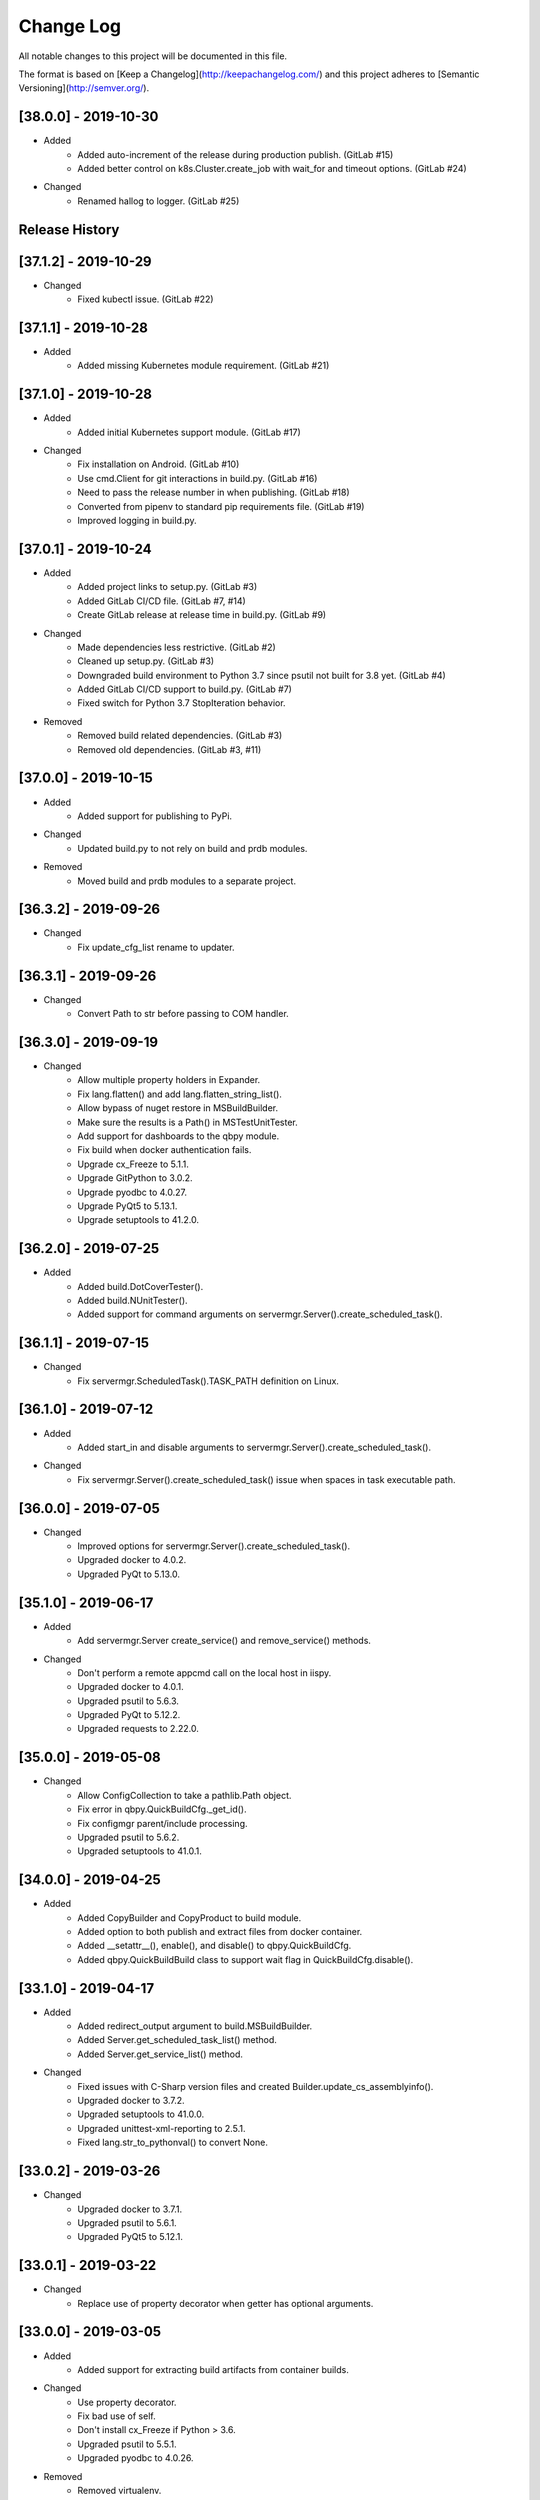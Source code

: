 Change Log
==========
All notable changes to this project will be documented in this file.

The format is based on [Keep a Changelog](http://keepachangelog.com/)
and this project adheres to [Semantic Versioning](http://semver.org/).

.. cSpell:ignore platarch, cmds, psutil, servermgr, pywin, sqlscript, verfiles, cloudmgr, qbpy, pkgtype, unittest, recopytree, pathlib, pypiwin, pythonval, fileutil
.. cSpell:ignore hallog, cmsclient, civars, chmodtree, sysutl, cmdspec, webapp, virtualwrapper, configmgr, buildname, vsver, hasapp, useshell, GNUC, envcfg, pipenv
.. cSpell:ignore statemachine, psexec, getattr, contextlib, logname, xmltodict, ignorestderr, USERPROFILE, netutil, assemblyinfo, setattr, iispy, virtualenv, prdb, syscmd

[38.0.0] - 2019-10-30
---------------------
- Added
    - Added auto-increment of the release during production publish. (GitLab #15)
    - Added better control on k8s.Cluster.create_job with wait_for and timeout options. (GitLab #24)

- Changed
    - Renamed hallog to logger. (GitLab #25)


Release History
---------------

[37.1.2] - 2019-10-29
---------------------
- Changed
    - Fixed kubectl issue. (GitLab #22)

[37.1.1] - 2019-10-28
---------------------
- Added
    - Added missing Kubernetes module requirement. (GitLab #21)

[37.1.0] - 2019-10-28
---------------------
- Added
    - Added initial Kubernetes support module. (GitLab #17)

- Changed
    - Fix installation on Android. (GitLab #10)
    - Use cmd.Client for git interactions in build.py. (GitLab #16)
    - Need to pass the release number in when publishing. (GitLab #18)
    - Converted from pipenv to standard pip requirements file. (GitLab #19)
    - Improved logging in build.py.

[37.0.1] - 2019-10-24
---------------------
- Added
    - Added project links to setup.py. (GitLab #3)
    - Added GitLab CI/CD file. (GitLab #7, #14)
    - Create GitLab release at release time in build.py. (GitLab #9)

- Changed
    - Made dependencies less restrictive. (GitLab #2)
    - Cleaned up setup.py. (GitLab #3)
    - Downgraded build environment to Python 3.7 since psutil not built for 3.8 yet. (GitLab #4)
    - Added GitLab CI/CD support to build.py. (GitLab #7)
    - Fixed switch for Python 3.7 StopIteration behavior.

- Removed
    - Removed build related dependencies. (GitLab #3)
    - Removed old dependencies. (GitLab #3, #11)

[37.0.0] - 2019-10-15
---------------------
- Added
    - Added support for publishing to PyPi.

- Changed
    - Updated build.py to not rely on build and prdb modules.

- Removed
    - Moved build and prdb modules to a separate project.


[36.3.2] - 2019-09-26
---------------------
- Changed
    - Fix update_cfg_list rename to updater.

[36.3.1] - 2019-09-26
---------------------
- Changed
    - Convert Path to str before passing to COM handler.

[36.3.0] - 2019-09-19
---------------------
- Changed
    - Allow multiple property holders in Expander.
    - Fix lang.flatten() and add lang.flatten_string_list().
    - Allow bypass of nuget restore in MSBuildBuilder.
    - Make sure the results is a Path() in MSTestUnitTester.
    - Add support for dashboards to the qbpy module.
    - Fix build when docker authentication fails.
    - Upgrade cx_Freeze to 5.1.1.
    - Upgrade GitPython to 3.0.2.
    - Upgrade pyodbc to 4.0.27.
    - Upgrade PyQt5 to 5.13.1.
    - Upgrade setuptools to 41.2.0.

[36.2.0] - 2019-07-25
---------------------
- Added
    - Added build.DotCoverTester().
    - Added build.NUnitTester().
    - Added support for command arguments on servermgr.Server().create_scheduled_task().

[36.1.1] - 2019-07-15
---------------------
- Changed
    - Fix servermgr.ScheduledTask().TASK_PATH definition on Linux.

[36.1.0] - 2019-07-12
---------------------
- Added
    - Added start_in and disable arguments to servermgr.Server().create_scheduled_task().

- Changed
    - Fix servermgr.Server().create_scheduled_task() issue when spaces in task executable path.

[36.0.0] - 2019-07-05
---------------------
- Changed
    - Improved options for servermgr.Server().create_scheduled_task().
    - Upgraded docker to 4.0.2.
    - Upgraded PyQt to 5.13.0.

[35.1.0] - 2019-06-17
---------------------
- Added
    - Add servermgr.Server create_service() and remove_service() methods.

- Changed
    - Don't perform a remote appcmd call on the local host in iispy.
    - Upgraded docker to 4.0.1.
    - Upgraded psutil to 5.6.3.
    - Upgraded PyQt to 5.12.2.
    - Upgraded requests to 2.22.0.


[35.0.0] - 2019-05-08
---------------------
- Changed
    - Allow ConfigCollection to take a pathlib.Path object.
    - Fix error in qbpy.QuickBuildCfg._get_id().
    - Fix configmgr parent/include processing.
    - Upgraded psutil to 5.6.2.
    - Upgraded setuptools to 41.0.1.

[34.0.0] - 2019-04-25
---------------------
- Added
    - Added CopyBuilder and CopyProduct to build module.
    - Added option to both publish and extract files from docker container.
    - Added __setattr__(), enable(), and disable() to qbpy.QuickBuildCfg.
    - Added qbpy.QuickBuildBuild class to support wait flag in QuickBuildCfg.disable().

[33.1.0] - 2019-04-17
---------------------
- Added
    - Added redirect_output argument to build.MSBuildBuilder.
    - Added Server.get_scheduled_task_list() method.
    - Added Server.get_service_list() method.

- Changed
    - Fixed issues with C-Sharp version files and created Builder.update_cs_assemblyinfo().
    - Upgraded docker to 3.7.2.
    - Upgraded setuptools to 41.0.0.
    - Upgraded unittest-xml-reporting to 2.5.1.
    - Fixed lang.str_to_pythonval() to convert None.

[33.0.2] - 2019-03-26
---------------------
- Changed
    - Upgraded docker to 3.7.1.
    - Upgraded psutil to 5.6.1.
    - Upgraded PyQt5 to 5.12.1.

[33.0.1] - 2019-03-22
---------------------
- Changed
    - Replace use of property decorator when getter has optional arguments.

[33.0.0] - 2019-03-05
---------------------
- Added
    - Added support for extracting build artifacts from container builds.

- Changed
    - Use property decorator.
    - Fix bad use of self.
    - Don't install cx_Freeze if Python > 3.6.
    - Upgraded psutil to 5.5.1.
    - Upgraded pyodbc to 4.0.26.

- Removed
    - Removed virtualenv.

[32.0.0] - 2019-02-14
---------------------
- Added
    - Added support for nested configurations.
    - Added build.ConfigurationBuilder() argument ignore_configs.
    - Added start and stop methods to iispy.IISInstance.
    - Added ignore_files and no_expand_files to build.ConfigurationBuilder and expander.Expander.expand_directory().
    - Added prdb.Product.children property.

- Changed
    - Server().get_iis_instance() should return local reference.
    - Made all names more Pythonic.
    - Made module constants into class member variables where possible.
    - Fixed usage of configure and make in GNUBuilder.
    - Upgraded psutil to 5.5.0.
    - Upgraded pyQt to 5.12.
    - Upgraded setuptools to 40.8.0.

[31.0.0] - 2019-01-11
---------------------
- Added
    - Added qbpy.QuickBuildCfg.remove() method.

- Changed
    - Fix git errors on push not throwing catch-able exceptions.
    - Updated PRDB schema to use good python naming convention.
    - Make sure iispy module does not cause an import failure on Linux.
    - Provide proper iteration on groups, classes, and properties in prdb module.
    - Provide interface for adding a property class.
    - Upgraded docker to 3.7.0.
    - Upgraded p4python to 2018.2.1743033.
    - Upgraded pyodbc to 4.0.25.
    - Upgraded unittest-xml-reporting to 2.2.1.

[30.0.3] - 2019-01-09
---------------------
- Changed
    - Fix expander.Expander.evaluate_expression().

[30.0.2] - 2018-12-18
---------------------
- Changed
    - Fix build.EUPBuilder commander.Commander variable handling.

[30.0.1] - 2018-12-17
---------------------
- Changed
    - Revert inadvertent PRDB schema change.

[30.0.0] - 2018-12-13
---------------------
- Changed
    - Improved platarch.Platform().
    - Use commander.Commander() to parse build arguments.
    - Improved cx_Freeze package creation logic.
    - Moved cmds functions to sysutil.
    - Renamed cmds module to commander.
    - Upgraded docker to to 3.6.0.
    - Upgraded psutil to to 5.4.8.
    - Upgraded requests to 2.21.0.
    - Upgraded setuptools to 40.6.3.
    - Final Pylint cleanup.

- Removed
    - Moved BaRT specific support module to BaRT.

[29.1.1] - 2018-11-29
---------------------
- Changed
    - Fixed remote_powershell member of iispy.IISInstance.

[29.1.0] - 2018-11-27
---------------------
- Added
    - Added no_powershell option to iispy.IISInstance.

[29.0.2] - 2018-11-20
---------------------
- Changed
    - Fix double remote option sent to syscmd by iispy.appcmd().

[29.1.0] - 2018-11-02
---------------------
- Changed
    - User the docker client to manage Google registry images.
    - Upgraded setuptools to 40.5.0.

[29.0.1] - 2018-10-24
---------------------
- Changed
    - Fixed servermgr.Service.get_service() on Windows.

[29.0.0] - 2018-10-22
---------------------
- Added
    - Added servermgr.LoadBalancer support for adding a VIP.
    - Added upstart support to servermgr.Service().

- Changed
    - Fixed SysV service management in servermgr.LinuxService.
    - Upgraded docker to to 3.5.1.
    - Upgraded requests to 2.20.0.

[28.0.3] - 2018-10-10
---------------------
- Changed
    - Fixed service servermgr service detection on non-systemctl Linux systems.

[28.0.3] - 2018-10-08
---------------------
- Changed
    - Pass credentials on remote command in servermgr.Server.run_command().

[28.0.2] - 2018-10-04
---------------------
- Changed
    - Upgraded PyQt to to 5.11.3.
    - Upgraded pywin32 to 224.

[28.0.1] - 2018-10-02
---------------------
- Changed
    - Fixed issue with servermgr.LinuxService.status failing on Linux2.

[28.0.0] - 2018-09-26
---------------------
- Added
    - Added support for running remote commands using PowerShell from Windows to Windows.

- Changed
    - Pylint cleanup of servermgr module.

- Removed
    - Removed sqlscript module.

[27.3.0] - 2018-09-24
---------------------
- Added
    - Added virtual directory support to iispy.IISObject management.

- Changed
    - Improved appcmd handling in iispy module.
    - Upgraded setuptools to 40.4.3.
    - Pylint cleanup of setup.py.

[27.2.0] - 2018-09-19
---------------------
- Added
    - Added start/stop support to iispy.IISObject management.

- Changed
    - Upgraded setuptools to 40.4.1.
    - Pylint cleanup in iispy module.

[27.1.0] - 2018-09-07
---------------------
- Changed
    - Improved cms.Client.merge().

[27.0.0] - 2018-08-24
---------------------
- Added
    - Added cms.Client.chmod_files().

- Changed
    - Fix build.DockerDotNetCoreProduct() default for verfiles.
    - Return AttributeError to fix hasattr() usage.
    - Fixed issue with cms.Client.switch() creating existing branch.
    - Convert cms to use arg list rather than requiring lists.
    - Upgraded docker to 3.5.0.
    - Upgraded google-cloud to 0.34.0.
    - Upgraded psutil to 5.4.7.
    - Upgraded pyodbc to 4.0.24.
    - Upgraded setuptools to 40.2.0.
    - Pylint cleanup on cms module.

[26.4.3] - 2018-08-08
---------------------
- Changed
    - Ignoring stderr in cloudmgr.Image.manage().

[26.4.2] - 2018-08-08
---------------------
- Changed
    - Ignoring stderr in cloudmgr.Image.tag().
    - Pylint cleanup on cloudmgr module.

[26.4.1] - 2018-08-08
---------------------
- Changed
    - Fixed issue with cmds.SysCmdRunner keeping keys from last run.
    - Fix expander.Expander.expand_file() failure when intermediate empty directories don't exist.
    - expander.Expander.expand_directory() double recurses into directories.
    - Pylint cleanup on expander module.

[26.4.0] - 2018-08-01
---------------------
- Added
    - Added build.DockerNodeProduct() and build.DockerDotNetCoreProduct().

- Changed
    - Fix qbpy issues.
    - Upgraded GitPython to 2.1.11.
    - Upgraded setuptools to 40.0.0.

[26.3.0] - 2018-07-13
---------------------
- Added
    - Added timeout parameter to servermgr.Process.manage().

- Changed
    - Fixed timeout checks in servermgr.

[26.2.0] - 2018-07-12
---------------------
- Added
    - Added timeout parameter to servermgr.Service.manage().

- Changed
    - sysutil.syscmd(): Add an extra -t to ssh on remote calls to prevent blocking in some situations.

[26.1.3] - 2018-07-11
---------------------
- Changed
    - Re-enable remove service management for Linux.

[26.1.2] - 2018-07-09
---------------------
- Changed
    - Missed case compare change when running on Windows.

[26.1.1] - 2018-07-09
---------------------
- Changed
    - Ignore case on Windows when running command drivers.

[26.1.0] - 2018-07-05
---------------------
- Added
    - Added pyodbc module at version 4.0.23.

- Changed
    - Upgraded docker to 3.4.1.
    - Upgraded PyQt5 to 5.11.2.

[26.0.1] - 2018-06-29
---------------------
    - Fixed issues where servermgr.Server().get_service() thrown an error rather than None if the service is not found on CentOS 6.9.

[26.0.0] - 2018-06-29
---------------------
- Added
    - Added support for Linux processes in servermgr.
    - Added EUPBuilder and EUPProduct.

- Changed
    - Fixed issues with servermgr.ServerPath when Server is local.
    - Improved servermgr.ServerPath.copy() logic when remote is local.
    - Upgraded requests to 2.19.1.
    - Upgraded docker to 3.4.0.

[25.0.1] - 2018-06-06
---------------------
- Changed
    - Fix issue setting default verfiles for MSBuild DB projects.

[25.0.0] - 2018-06-06
---------------------
- Changed
    - Remove product definition defaults except for name from prdb.ProductDB.add_product().

[24.1.0] - 2018-06-05
---------------------
- Added
    - Added support for new code roll parameters to prdb.ProductDB.add_product().

[24.0.1] - 2018-06-05
---------------------
- Changed
    - Fix version calculations in build module.

[24.0.0] - 2018-06-05
---------------------
- Added
    - Added pkgtype arg to build.MavenBuilder class.
    - Added ant support.
    - Added support for creating, switching and merging git branches.

- Changed
    - Pass release argument to maven in build.MavenBuilder.
    - Moved argument processing from build execution to Product instantiation.
    - Converted initializers to use tuple() instead of None guard.
    - Accept default args in ActionCommandRunner.
    - Improved git branch management.
    - Upgraded google-cloud to 0.33.1.
    - Upgraded GitPython to 2.1.10.
    - Upgraded setuptools to 39.2.0.
    - Upgraded unittest-xml-reporting to 2.2.0.

[23.0.0] - 2018-05-01
---------------------
- Changed
    - Upgraded docker to 3.3.0.
    - Upgraded setuptools to 39.1.0.

- Removed
    - Removed sysutil.recopytree().

[22.2.2] - 2018-04-25
---------------------
- Changed
    - Remove Google Cloud login on every command.

[22.2.1] - 2018-04-25
---------------------
- Changed
    - Need to login to Google Cloud instance before every command.

[22.2.0] - 2018-04-24
---------------------
- Added
    - Added lang.flatten() and flatten_output argument to sysutil.syscmd().

- Changed
    - GitPython doesn't handle pathlib.Path objects.

[22.1.5] - 2018-04-18
---------------------
- Changed
    - Fixed issue where fileutil.unpack does not work if dest argument is used.

[22.1.4] - 2018-04-17
---------------------
- Changed
    - Fixed minor_version calculation for single word versions.

[22.1.3] - 2018-04-17
---------------------
- Changed
    - Fixed minor_version calculation for single word versions.

[22.1.2] - 2018-04-16
---------------------
- Removed
    - Removed pypiwin32 since docker specifies a fixed version.

[22.1.1] - 2018-04-16
---------------------
- Added
    - Added pypiwin32 back as it is used by some other package.

- Changed
    - Fix minor issues with maven builds.

[22.1.0] - 2018-04-13
---------------------
- Added
    - Added build.VisualStudioDatabase product type.
    - Added build.MavenBuilder and MavenProduct.
    - Added ability to parse python data types in lang.str_to_pythonval().
    - Added append_stderr option to sysutil.syscmd().

- Changed
    - Fix fileutil.unpack to work with pathlib.Path objects.
    - Upgrade docker to 3.2.1.
    - Improved SQLScript.execute().

[22.0.0] - 2018-03-30
---------------------
- Added
    - Added cmds.SysCmdRunner as a generalized replacement of build.run_build_command.
    - Added cloudmgr module.
    - Added support for adding and removing IIS sites, apps, and pools.
    - Added support for adding and removing servermgr.ScheduledTask.

- Changed
    - Added ability to use hallog.Logger without writing to a file.
    - Make sure npm calls fail when returning a non-zero error code.
    - Fixed issue with setting a null list of version files on MSBuildBuilder.
    - Update docker to 3.1.4.
    - Update GitPython to 2.1.9.

[21.0.0] - 2018-03-19
---------------------
- Added
    - Added artifact archive support to base Builder class.

- Changed
    - Fix Windows to Windows remote file copy in servermgr.ServerPath().copy().
    - Fix build.ConfigurationBuilder use of verfiles.
    - Update docker to 3.1.3.

- Removed
    - Removed automated post-build expansion of config files in build.Builder.execute().
    - Removed arch argument to build.Builder.

[20.0.0] - 2018-03-19
---------------------
-Changed
    - Overhaul servermgr.ServerPath() to subclass pathlib.PurePath().
    - Update setuptools to 39.0.1.

[19.0.2] - 2018-03-16
---------------------
-Changed
    - Fixed use of walk with Path().

[19.0.1] - 2018-03-14
---------------------
-Changed
    - Use the --pull option on docker builds.

[19.0.0] - 2018-03-13
---------------------
- Added
    - Added branch and environment information to PRDB.
    - Added support for .Net Core versioning in .csproj files.

-Changed
    - Changed from os.path usage to pathlib.Path.
    - Update docker to 3.1.1
    - Update PyQt5 to 5.10.1
    - Update pywin32 to 223
    - Update setuptools to 38.5.2

- Removed
    - Removed the PRDB build, release, and revision information.
    - Removed workspace and cmsclient support.

[18.0.0] - 2018-02-21
---------------------
- Added
    - Added build.DockerUnitTester for extracting test results run during Docker image build.

- Changed
    - Use Docker Python API instead of Docker CLI.

- Removed
    - Removed the civars.txt file.

[17.1.3] - 2018-02-19
---------------------
- Added
    - Added Docker Python API.

- Changed
    - Fixed servermgr module use of sysutil.syscmd.

[17.1.2] - 2018-02-13
---------------------
- Changed
    - Improved menu.SimpleMenu implementation.
    - Update setuptools to 38.5.1
    - Update unittest-xml-reporting to 2.1.1
    - Update p4python to 2017.2.1615960

[17.1.1] - 2018-02-01
---------------------
- Changed
    - Fixed issue using both lists and tuples.

[17.1.0] - 2018-01-30
---------------------
- Added
    - Added extra_vars argument to build.ConfigurationBuilder.

[17.0.0] - 2018-01-29
---------------------
- Changed
    - Update pypiwin32 to 222.
    - Update PyQt5 to 5.10.
    - Changed the repo reference file name.
    - Always publish repo references in artifacts directory for Docker builds.

- Removed
    - Removed slacker dependency.
    - Removed obsolete static variable.

[16.1.0] - 2018-01-18
---------------------
- Added
    - Added support for Docker images push to Google Cloud registry.

[16.0.1] - 2018-01-11
---------------------
- Changed
    - Fixed build.VisualStudioApplication to work with MSBuildBuilder changes.

[16.0.0] - 2018-01-10
---------------------
- Added
    - Added netutil.download.
    - Added support for enabling/disabling system services.
    - Added to sysutil: create_user, create_groups.

- Changed
    - Replace sysutil.chmodtree with chmod/chown with recursive parameter.
    - Make Cmd driver processing case-sensitive.
    - Update sysutl.syscmd to take command, arg1, arg2 rather than cmdspec.
    - Updated internal version number to three digits.
    - Fixed error with unpacking compressed tar files.
    - Update setuptools to 38.4.0.

[15.4.0] - 2017-12-19
---------------------
- Added
    - Improved MSTest support.
    - Build completed successfully message.

- Changed
    - Update default version file for webapp project type.
    - Update setuptools to 38.2.4.
    - Update virtualwrapper-win to 1.2.5.
    - Update GitPython to 2.1.8.
    - Update cx_Freeze to 5.1.1.

[15.3.0] - 2017-12-07
---------------------
- Added
    - Added VisualStudioWebsite and VisualStudioWebapp.

- Changed
    - Improve product and builder argument handling.
    - Added leader to build messages.
    - Change Docker tag to be just the buildname.

- Removed
    -Removed vsver argument to Visual Studio products and builders.

[15.2.0] - 2017-11-30
---------------------
- Added
    - Added create_package argument to CxFreezeBuilder.

- Changed
    - Don't require packages which aren't available in Docker Alpine containers.
    - Don't install PyQt5 on unsupported Linux distributions.
    - Improve Linux build OS determination in platarch.get_type.

[15.1.1] - 2017-11-29
---------------------
- Changed
    - Make sure all __getattr__ calls raise AttributeError on failure.

[15.1.0] - 2017-11-28
---------------------
- Added
    - Added VisualStudioWebapp product type.
    - Added hasapp option to VisualStudioWebsite product type.

- Changed
    - Update setuptools to 38.2.3.

[15.0.5] - 2017-11-27
---------------------
- Changed
    - Update setuptools to 38.2.1.
    - Update PyQt5 to 5.9.2.

[15.0.4] - 2017-11-22
---------------------
- Changed
    - Updated multi-server build config file handling.
    - Update setuptools to 37.0.0.
    - Update virtualwrapper-win to 1.2.4.
    - Update PyQt5 to 5.9.1 on Linux.

[15.0.3] - 2017-11-16
---------------------
- Changed
    - Fix multi-server build config file handling.

[15.0.2] - 2017-11-15
---------------------
- Changed
    - Fix build config file handling.

[15.0.1] - 2017-11-13
---------------------
- Changed
    - PyQt5 downgraded to 5.9 on Linux since 5.9.1 is not available.

[15.0.0] - 2017-11-13
---------------------
- Changed
    - Improve the way build arguments are passed to the build through the command line.
    - Allow more control of docker registry push.
    - Don't print debugging output unless environment variable set.
    - Updated dependencies: setuptools to 36.7.1, PyQt5 to 5.9.1.

[14.0.4] - 2017-11-08
---------------------
- Changed
    - Add more ignore strings to npm build.

[14.0.3] - 2017-11-06
---------------------
- Changed
    - PROG_FILES should have the same data type on Linux as Windows.

[14.0.2] - 2017-11-06
---------------------
- Changed
    - Fixed issue with PROG_FILES import on Linux.

[14.0.1] - 2017-11-06
---------------------
- Changed
    - Fixed issue with PROG_FILES import on Linux.

[14.0.0] - 2017-11-06
---------------------
- Added
    - Added VisualStudioBuilder and VisualStudioWebsite.
    - Added MSTestUnitTester.
    - Added support for running remote commands on a different OS.
    - Add cross-platform support to servermgr module.
    - Moved Procedure classes from HAL to new expander module.

- Changed
    - Moved Expander from fileutil to new expander module.
    - Fix Node build on Windows.
    - Allow servermgr.Server() usage to default to localhost.
    - Renamed all Exceptions to Errors.
    - Update setuptools to 36.6.0.
    - Update virtualwrapper-win to 1.2.3.

- Remove
    - netutil.remote_copy replaced by servermgr.ServerPath.copy.

[13.2.3] - 2017-10-09
---------------------
- Changed
    - Fix Node build on Windows.

[13.2.2] - 2017-10-03
---------------------
- Changed
    - Update GitPython to 2.1.7.

[13.2.1] - 2017-09-28
---------------------
- Changed
    - Add more strings to ignore during npm commands.

[13.2.0] - 2017-09-26
---------------------
- Changed
    - Improve Node.js builds.
    - Update GitPython to 2.1.6.

[13.1.4] - 2017-09-25
---------------------
- Changed
    - Inhibit un-checkout on PRDB close for Git.

[13.1.3] - 2017-09-21
---------------------
- Changed
    - Speed up Git info clients by cloning to depth 1.

[13.1.2] - 2017-09-21
---------------------
- Removed
    - IMPORT_GIT and IMPORT_PERFORCE don't work as expected.

[13.1.1] - 2017-09-21
---------------------
- Added
    - IMPORT_GIT control flag.

[13.1.0] - 2017-09-21
---------------------
- Added
    - Added support for Docker builds.
    - Added Git support.

- Changed
    - Update setuptools to 36.5.0.
    - Update virtualwrapper-win to 1.2.2.

[13.0.2] - 2017-08-28
---------------------
- Changed
    - Update requests to 2.18.4.
    - Update setuptools to 36.3.0.
    - Update slacker to 0.9.60.

[13.0.1] - 2017-08-24
---------------------
- Changed
    - Removed extraneous period in package creation.
    - Create the package using LZMA compression.
    - Update chmod usage for better UNIX support.

[13.0.0] - 2017-08-22
---------------------
- Added
    - Added build.GNUProduct class.

- Changed
    - Improved build.GNUBuilder.

[12.2.0] - 2017-08-18
---------------------
- Added
    - SERVICE_SIGNALS.restart for use with servermgr.Service on Linux.
    - More debugging output from sysutil.syscmd.

- Changed
    - Throw away output on Linux when remotely managing a service to avoid intermittent hang.

[12.1.2] - 2017-08-17
---------------------
- Changed
    - Protect cms against fake git import.

[12.1.1] - 2017-08-14
---------------------
- Changed
    - Add -t argument to ssh on remote Linux commands to prevent hangs.

[12.1.0] - 2017-08-11
---------------------
- Added
    - Add Linux support to build.CxFreezeBuilder.
    - Added LZMA (xz) creation support to fileutil.pack.

- Removed
    - Remove workaround for Python 3.6.0 bug from build.CxFreezeBuilder.

[12.0.0] - 2017-08-08
---------------------
- Added
    - Linux support for servermgr.Service and sysutil.syscmd with remote=True.

[11.1.0] - 2017-08-07
---------------------
- Added
    - Added config property to configmgr.ConfigCollection.
    - Added build.ConfigurationBuilder and build.ConfigurationProduct classes.

- Changed
    - Update requests to 2.18.3.
    - Update setuptools to 36.2.7.

[11.0.3] - 2017-07-12
---------------------
- Changed
    - Improve symlink handing in build.NodeJSBuilder.
    - Update p4python to 2017.1.1526044.
    - Update PyQt5 to 5.9.

[11.0.2] - 2017-07-05
---------------------
- Changed
    - Protect sysutil.syscmd against spaces in commands and argument names when using the shell.
    - Minor NodeJSBuilder improvements.
    - Improve lang.str_to_pythonval algorithm.
    - Fix missing import.

[11.0.1] - 2017-06-20
---------------------
- Changed
    - Add is_local property to servermgr.Server.
    - Improve error checking on robocopy in servermgr.ServerPath.copy method.

[11.0.0] - 2017-06-19
---------------------
- Changed
    - The handling of build information the build module has been overhauled to remove reliance on the command line and PRDB.
    - Update requests to 2.18.1 and setuptools to 36.0.1.

[10.0.3] - 2017-06-15
---------------------
- Changed
    - When sysutil.syscmd is run with useshell, pass the command and args as a string to Popen as suggested by the documentation.

[10.0.2] - 2017-06-14
---------------------
- Changed
    - Catch any PyQt load failure in version module to protect against missing GNUC libs.
    - Determine users home directory in a cross-platform way.
    - Rename some variables from 'hal.'

[10.0.1] - 2017-06-09
---------------------
- Changed
    - The node npm command needs to be run by the shell.

[10.0.0] - 2017-06-01
---------------------
- Added
    - Converted the envcfg module to configmgr.
    - Added Linux support.
    - Added GNUBuilder.
    - Added statemachine.StateMachine.reset method.
    - Added statemachine.StateMachine.start method to facilitate crash recovery.

- Changed
    - Update error related to Linux support.
    - The servermgr.Server.run_command method should not run the command remotely if the server is local.
    - Add more files ignored when build.NodeBuilder publishes.
    - Updated dependencies: cx-Freeze to 5.0.2, requests to 2.17.3, slacker to 0.9.50.

[9.0.0] - 2017-05-16
--------------------
- Added
    - Added support for using the node package.json file as a version file.

- Changed
    - Change WMIObject type to a string to allow grabbing any available.

[8.0.1] - 2017-05-08
--------------------
- Added
    - Added dependency on P4Python.
    - Add privileged run option to psexec in sysutil.syscmd.

- Changed
    - Upgrade setuptools to 35.0.2.
    - Ignore more robocopy codes that indicate success in servermgr.ServerPath.copy.
    - Fix issue with LoadBalancer management of a Server without DNS name resolution available.

[8.0.0] - 2017-04-26
--------------------
- Changed
    - Raise ServerObjectManagementException on all COM and WMI connection errors.

[7.1.0] - 2017-04-24
--------------------
- Changed
    - Improved build.MochaTest.

[7.0.0] - 2017-04-24
--------------------
- Added
    - Require the unittest-xml-reporting package.
    - build.PythonUnitTester.
    - build.MochaTester.

- Changed
    - Updated build for new build.Product definition.

[6.0.1] - 2017-04-21
--------------------
- Changed
    - Update build.run_system_command for new syscmd usage.

[6.0.0] - 2017-04-20
--------------------
- Added
    - servermgr.LoadBalancer.get_cache_content_group and flush_cache_content.

- Changed
    - Changed servermgr.Server wmi_connect arg to defer_wmi.
    - Let servermgr.Server make WMI connection when needed.
    - Fixed statemachine unit tests.
    - Update iispy.IISConfigurationSection to be more section generic.
    - Upgrade setuptools to 35.0.1.

[5.0.0] - 2017-04-17
--------------------
- Added
    - servermgr.Server.remove_directory method.
    - ServerPath object for better remote file management.

- Changed
    - servermgr.Server.run_remote_command method change to run_command.
    - Allow servermgr.Server.run_command to take a string or list argument.
    - Fixed issue with statemachine rollback.
    - Allow the IP Address to be passed in to Server to get around lack of name resolution.
    - Fix problems with LoadBalancer usage of Server objects.
    - Provide enum for Service states.
    - Delete WMI object reference before refreshing to prevent locking the WMI interface.
    - Increase the wait time for service state checks.
    - Return result from send in netutil.send_email.

[4.4.0] - 2017-04-05
--------------------
- Added
    - Ability to pass credentials to sysutil.syscmd when running remotely.
    - Ability to inhibit WMI connection on servermgr.Server instantiation.
    - servermgr.Server.run_remote_command method.
    - Provide servermgr.COMObject.disconnect() method.

- Changed
    - Improve servermgr.ServerObjectManagementException.REMOTE_PERMISSION_ERROR wording.
    - Allow servermgr.COMObject to be initialized with a win32com client object.

[4.3.1] - 2017-04-03
--------------------
- Added
    - Provide log_filename property for hallog.Logger.
    - Fix system command call in sqlscript.

- Changed
    - Pin requirements to specific versions.

[4.3.0] - 2017-03-31
--------------------
- Added
    - New envcfg module.

- Changed
    - Fixed sqlscript usage of syscmd.

[4.2.0] - 2017-03-29
--------------------
- Added
    - Authorization parameter to SQLScript.
    - Authorization parameter to servermgr objects.
    - Process management to servermgr.
    - Ability to redirect output to a Qt widget.
    - Added COM support to server mgr.
    - Added IIS support to servermgr.Server.
    - Check for server existence in servermgr.Server.
    - Provide iispy.IISInstance.exists property.
    - Default cmds.Commander option of --quiet.
    - cmds.Commander --raise-on-error parameter to throw errors when parser problem.
    - Ability to get current hallog.Logger.level.

- Changed
    - Use closing and suppress from contextlib.
    - Fix sys module usage.
    - Allow SQLScript to be used in a with statement.
    - Return output from iispy.IISInstance.reset.

[4.1.1] - 2017-03-21
--------------------
- Changed
    - Updated DEFAULT_PRODUCT_DB.
    - Make Logger logname argument required.

[4.1.0] - 2017-03-20
--------------------
- Added
    - Added rollback method to StateMachine.
    - Added exist property to Service.

- Changed
    - Convert possible string to server object in LoadBalancer method.

[4.0.0] - 2017-03-17
--------------------
- Added
    - Added the statemachine module.
    - Added the servermgr module.
    - Added requirement for slacker module.
    - Added requirement for WMI module.

- Changed
    - Update setuptools to 34.3.2.
    - Throw RaiseAttribute when appropriate.

- Removed
    - Removed the singleton implementations since those can be handled with global instances in Python.

[3.0.0] - 2017-03-09
--------------------
- Changed
    - Allow fileutil.Expander use non-strings for replacement.
    - Fix issue with use of variable named 'path' in sysutil module.
    - Rename home directory variable.
    - Update PyQt to 5.8.1.1.
    - Update setuptools to 34.3.1.

[2.0.1] - 2017-03-07
--------------------
- Changed
    - Fixed crash when the command is not in the driver.
    - Fixed problem in fileutil.Expander.expand_directory() where it did not popd().

[2.0.0] - 2017-03-03
--------------------
- Changed
    - Improve expansion condition evaluation when the condition contains a variable.
    - Cleanup expression condition exception handling.
    - Fix issue with Perforce integration.
    - Rename iispy member function to be consistent.

[1.0.1] - 2017-02-27
--------------------
- Changed
    - Fixed issues with XML parsing.
    - Upgrade setuptools to 34.3.0.

[1.0.0] - 2017-02-21
--------------------
- Changed
    - Fixed bad imports.
    - Fixed bad return in str_to_pythonval.
    - Change xml parser to standard in xml module.
    - Rename constant in data module to uppercase.
    - Fix issue in data module when returning columns in XML table.
    - Upgrade PyQt5 to 5.8.
    - Upgrade setuptools to 34.2.0.

[0.12] - 2017-02-09
-------------------
- Changed
    - Improved Cmd error handling.
    - Fixed import issue.

[0.11] - 2017-02-09
-------------------
- Added
    - Created fileutil module from file-related init functions.

- Changed
    - Moved system-related init functions to sysutil.
    - Convert expander to a class.
    - Don't raise custom exceptions inside standard ones.
    - Fix typo in str_to_pythonval().
    - Cleanup fileutil.spew().

- Removed
    - Move procedure module to HAL.

[0.10] - 2017-02-07
-------------------
- Changed
    - Update setup.py to include all required modules.

[0.9] - 2017-02-06
------------------
- Changed
    - Update CxFreezeBuilder to handle Python 3.6.0 issue with process module.

[0.8] - 2017-02-06
------------------
- Added
    - sysutil.is_user_administrator()

[0.7] - 2017-02-03
------------------
- Added
    - Support for building Python applications using cx_Freeze.
    - Support for debugging output during syscmd execution.
    - Module for remote IIS administration.
    - bool_to_str().
    - Support for running commands on remote systems.
    - Created netutil and sysutil modules.
    - Require xmltodict (for new iispy module).
    - Modules for network and system utilities created from __init__ functions.

- Changed
    - Upgraded requests module.
    - Moved is_debug from module initialization to lang submodule.
    - Rename debug environment variable from HAL_DEBUG.
    - Use new Python 3 super().
    - Update syscmd to use new Python 3 subprocess module features.
    - Cleanup imports.
    - Inhibit return of stderr lines when ignorestderr is set in syscmd.

-Removed
    - Serialization support from syscmd.

[0.6] - 2017-01-27
------------------
- Changed
    - Use USERPROFILE for default PRDB database.

[0.5] - 2017-01-27
------------------
- Added
    - CHANGELOG.rst.

- Changed
    - Allow the command line parser to be passed in.
    - Update the location of the default product database.

[0.4] - 2017-01-25
------------------
- Added
    - Unit tests.

- Changed
    - When an application calls get_version_info(), return info for the app and not this module.
    - Improved get_version_info() output format.

[0.3] - 2017-01-17
------------------
- Added
    - Support for deployment automation.

[0.2] - 2017-01-16
------------------
- Added
    - Support for building Node.js applications.

- Changed
    - Improved output during automation.

[0.1] - 2017-01-12
------------------
- Initial release.
